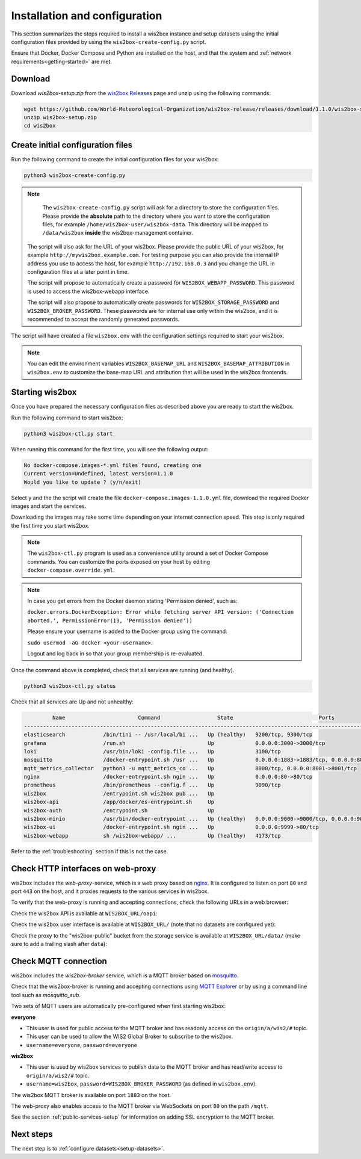 .. _setup:

Installation and configuration
==============================

This section summarizes the steps required to install a wis2box instance and setup datasets using the initial configuration files
provided by using the ``wis2box-create-config.py`` script.

Ensure that Docker, Docker Compose and Python are installed on the host, and that the system and :ref:`network requirements<getting-started>` are met.

Download
--------

Download `wis2box-setup.zip` from the `wis2box Releases`_ page and unzip using the following commands:

.. code-block:: bash

   wget https://github.com/World-Meteorological-Organization/wis2box-release/releases/download/1.1.0/wis2box-setup.zip
   unzip wis2box-setup.zip
   cd wis2box


Create initial configuration files
----------------------------------

Run the following command to create the initial configuration files for your wis2box:

.. code-block:: bash

   python3 wis2box-create-config.py

.. note::

    The ``wis2box-create-config.py`` script will ask for a directory to store the configuration files.
    Please provide the **absolute** path to the directory where you want to store the configuration files, for example ``/home/wis2box-user/wis2box-data``.
    This directory will be mapped to ``/data/wis2box`` **inside** the wis2box-management container.

   The script will also ask for the URL of your wis2box. Please provide the public URL of your wis2box, for example ``http://mywis2box.example.com``.
   For testing purpose you can also provide the internal IP address you use to access the host, for example ``http://192.168.0.3`` and you change the URL in configuration files at a later point in time.

   The script will propose to automatically create a password for ``WIS2BOX_WEBAPP_PASSWORD``. This password is used to access the wis2box-webapp interface.

   The script will also propose to automatically create passwords for ``WIS2BOX_STORAGE_PASSWORD`` and ``WIS2BOX_BROKER_PASSWORD``.
   These passwords are for internal use only within the wis2box, and it is recommended to accept the randomly generated passwords.

The script will have created a file ``wis2box.env`` with the configuration settings required to start your wis2box.

.. note::

   You can edit the environment variables ``WIS2BOX_BASEMAP_URL`` and ``WIS2BOX_BASEMAP_ATTRIBUTION``
   in ``wis2box.env`` to customize the base-map URL and attribution that will be used in the wis2box frontends.

Starting wis2box
----------------

Once you have prepared the necessary configuration files as described above you are ready to start the wis2box.

Run the following command to start wis2box:

.. code-block:: bash

   python3 wis2box-ctl.py start

When running this command for the first time, you will see the following output:

.. code-block:: bash

   No docker-compose.images-*.yml files found, creating one
   Current version=Undefined, latest version=1.1.0
   Would you like to update ? (y/n/exit)

Select ``y`` and the the script will create the file ``docker-compose.images-1.1.0.yml`` file, download the required Docker images and start the services.

Downloading the images may take some time depending on your internet connection speed. This step is only required the first time you start wis2box.

.. note::

   The ``wis2box-ctl.py`` program is used as a convenience utility around a set of Docker Compose commands.
   You can customize the ports exposed on your host by editing ``docker-compose.override.yml``.

.. note::

   In case you get errors from the Docker daemon stating 'Permission denied', such as:

   ``docker.errors.DockerException: Error while fetching server API version: ('Connection aborted.', PermissionError(13, 'Permission denied'))``

   Please ensure your username is added to the Docker group using the command:

   ``sudo usermod -aG docker <your-username>``.

   Logout and log back in so that your group membership is re-evaluated.


Once the command above is completed, check that all services are running (and healthy).

.. code-block:: bash

   python3 wis2box-ctl.py status

Check that all services are Up and not unhealthy:

.. code-block:: bash

            Name                       Command                  State                           Ports
   -----------------------------------------------------------------------------------------------------------------------
   elasticsearch            /bin/tini -- /usr/local/bi ...   Up (healthy)   9200/tcp, 9300/tcp
   grafana                  /run.sh                          Up             0.0.0.0:3000->3000/tcp
   loki                     /usr/bin/loki -config.file ...   Up             3100/tcp
   mosquitto                /docker-entrypoint.sh /usr ...   Up             0.0.0.0:1883->1883/tcp, 0.0.0.0:8884->8884/tcp
   mqtt_metrics_collector   python3 -u mqtt_metrics_co ...   Up             8000/tcp, 0.0.0.0:8001->8001/tcp
   nginx                    /docker-entrypoint.sh ngin ...   Up             0.0.0.0:80->80/tcp
   prometheus               /bin/prometheus --config.f ...   Up             9090/tcp
   wis2box                  /entrypoint.sh wis2box pub ...   Up
   wis2box-api              /app/docker/es-entrypoint.sh     Up
   wis2box-auth             /entrypoint.sh                   Up
   wis2box-minio            /usr/bin/docker-entrypoint ...   Up (healthy)   0.0.0.0:9000->9000/tcp, 0.0.0.0:9001->9001/tcp
   wis2box-ui               /docker-entrypoint.sh ngin ...   Up             0.0.0.0:9999->80/tcp
   wis2box-webapp           sh /wis2box-webapp/ ...          Up (healthy)   4173/tcp


Refer to the :ref:`troubleshooting` section if this is not the case.

Check HTTP interfaces on web-proxy
----------------------------------

wis2box includes the *web-proxy*-service, which is a web proxy based on `nginx`_.  It is configured to listen on port ``80`` and port ``443`` on the host, and it proxies requests to the various services in wis2box.

To verify that the web-proxy is running and accepting connections, check the following URLs in a web browser:

Check the wis2box API is available at ``WIS2BOX_URL/oapi``:

.. image:: ../_static/wis2box-api.png
  :width: 1000
  :alt: wis2box API homepage

Check the wis2box user interface is available at ``WIS2BOX_URL/`` (note that no datasets are configured yet):

.. image:: ../_static/wis2box-ui-new-install.png
  :width: 1000
  :alt: wis2box user interface, no dataset

Check the proxy to the "wis2box-public" bucket from the storage service is available at ``WIS2BOX_URL/data/``
(make sure to add a trailing slash after ``data``):

.. image:: ../_static/wis2box_url_slash_data.png
  :width: 1000
  :alt: wis2box public bucket

Check MQTT connection
----------------------

wis2box includes the *wis2box-broker* service, which is a MQTT broker based on `mosquitto`_.

Check that the wis2box-broker is running and accepting connections using `MQTT Explorer`_ or by using a command line tool such as `mosquitto_sub`.

Two sets of MQTT users are automatically pre-configured when first starting wis2box:

**everyone**

- This user is used for public access to the MQTT broker and has readonly access on the ``origin/a/wis2/#`` topic. 
- This user can be used to allow the WIS2 Global Broker to subscribe to the wis2box.
- ``username=everyone``, ``password=everyone``

**wis2box**

- This user is used by wis2box services to publish data to the MQTT broker and has read/write access to ``origin/a/wis2/#`` topic.
- ``username=wis2box``, ``password=WIS2BOX_BROKER_PASSWORD`` (as defined in ``wis2box.env``).

The wis2box MQTT broker is available on port ``1883`` on the host.

The web-proxy also enables access to the MQTT broker via WebSockets on port ``80`` on the path ``/mqtt``.

See the section :ref:`public-services-setup` for information on adding SSL encryption to the MQTT broker.

Next steps
----------

The next step is to :ref:`configure datasets<setup-datasets>`.

.. _`MQTT Explorer`: https://mqtt-explorer.com
.. _`wis2box releases`: https://github.com/World-Meteorological-Organization/wis2box-release/releases
.. _`nginx`: https://www.nginx.com
.. _`mosquitto`: https://mosquitto.org
